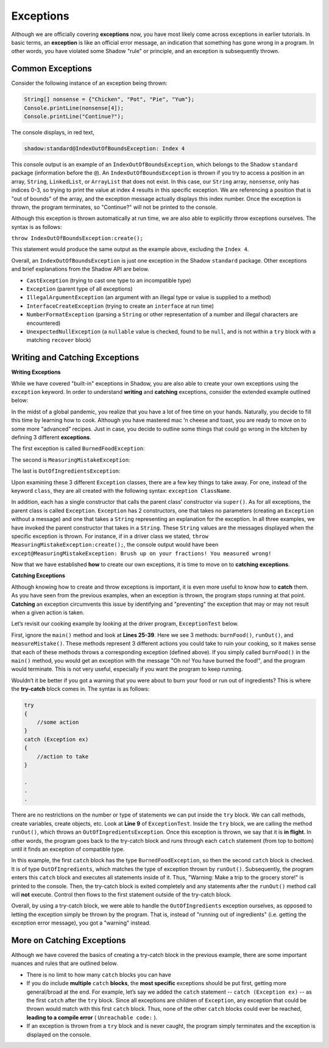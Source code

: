 Exceptions
----------

Although we are officially covering **exceptions** now, you have most likely come across exceptions in earlier tutorials. In basic terms, an **exception** is like an official error message, an indication that something has gone wrong in a program. In other words, you have violated some Shadow "rule" or principle, and an exception is subsequently thrown.  

Common Exceptions 
^^^^^^^^^^^^^^^^^

Consider the following instance of an exception being thrown: 

.. code-block:: shadow 

    String[] nonsense = {"Chicken", "Pot", "Pie", "Yum"}; 
    Console.printLine(nonsense[4]); 
    Console.printLine("Continue?"); 

The console displays, in red text, 

.. code-block:: console

    shadow:standard@IndexOutOfBoundsException: Index 4

This console output is an example of an ``IndexOutOfBoundsException``, which belongs to the Shadow ``standard`` package (information before the ``@``).  An ``IndexOutOfBoundsException`` is thrown if you try to access a position in an array, ``String``, ``LinkedList``, or ``ArrayList`` that  does not exist. In this case, our ``String`` array, ``nonsense``, only has indices 0-3, so trying to print the value at index 4 results in this specific exception. We are referencing a position that is "out of bounds" of the array, and the exception message actually displays this index number. Once the exception is thrown, the program terminates, so "Continue?" will not be printed to the console. 

Although this exception is thrown automatically at run time, we are also able to explicitly throw exceptions ourselves. The syntax is as follows: 

``throw IndexOutOfBoundsException:create();`` 

This statement would produce the same output as the example above, excluding the ``Index 4``. 

Overall, an ``IndexOutOfBoundsException`` is just one exception in the Shadow ``standard`` package. Other exceptions and brief explanations from the Shadow API are below. 

* ``CastException`` (trying to cast one type to an incompatible type)
* ``Exception`` (parent type of all exceptions) 
* ``IllegalArgumentException`` (an argument with an illegal type or value is supplied to a method)
* ``InterfaceCreateException`` (trying to create an ``interface`` at run time) 
* ``NumberFormatException`` (parsing a ``String`` or other representation of a number and illegal characters are encountered)
* ``UnexpectedNullException`` (a ``nullable`` value is checked, found to be ``null``, and is not within a ``try`` block with a matching ``recover`` block) 

Writing and Catching Exceptions
^^^^^^^^^^^^^^^^^^^^^^^^^^^^^^^

**Writing Exceptions** 

While we have covered "built-in" exceptions in Shadow, you are also able to create your own exceptions using the ``exception`` keyword. In order to understand **writing** and **catching** exceptions, consider the extended example outlined below: 

In the midst of a global pandemic, you realize that you have a lot of free time on your hands. Naturally, you decide to fill this time by learning how to cook. Although you have mastered mac ‘n cheese and toast, you are ready to move on to some more "advanced" recipes. Just in case, you decide to outline some things that could go wrong in the kitchen by defining 3 different **exceptions**. 

The first exception is called ``BurnedFoodException``: 

.. code-block:: shadow 
    :linenos: 

    exception tutorials:except@BurnedFoodException
    {
        public create()
        {
            super("Oh no! You have burned the food!");
        }
    }

The second is ``MeasuringMistakeException``: 

.. code-block:: shadow 
    :linenos: 

    exception tutorials:except@MeasuringMistakeException
    {
        public create()
        {
            super("Brush up on your fractions! You measured wrong!"); 
        }
    }

The last is ``OutOfIngredientsException``: 


.. code-block:: shadow 
    :linenos: 
    
    exception tutorials:exceptOutOfIngredientsException
    {
        public create()
        {
            super("Whoops! You ran out of ingredients!"); 
        }
    }


Upon examining these 3 different ``Exception`` classes, there are a few key things to take away. For one, instead of the keyword ``class``, they are all created with the following syntax: ``exception ClassName``. 

In addition, each has a single constructor that calls the parent class’ constructor via ``super()``. As for all exceptions, the parent class is called ``Exception``. ``Exception`` has 2 constructors, one that takes no parameters (creating an ``Exception`` without a message) and one that takes a ``String`` representing an explanation for the exception. In all three examples, we have invoked the parent constructor that takes in a ``String``. These ``String`` values are the messages displayed when the specific exception is thrown. For instance, if in a driver class we stated, ``throw MeasuringMistakeException:create();``, the console output would have been ``except@MeasuringMistakeException: Brush up on your fractions! You measured wrong!``

Now that we have established **how** to create our own exceptions, it is time to move on to **catching exceptions**. 

**Catching Exceptions**

Although knowing how to create and throw exceptions is important, it is even more useful to know how to **catch** them. As you have seen from the previous examples, when an exception is thrown, the program stops running at that point. **Catching** an exception circumvents this issue by identifying and "preventing" the exception that may or may not result when a given action is taken. 

Let’s revisit our cooking example by looking at the driver program, ``ExceptionTest`` below. 

.. code-block:: shadow 
    :linenos: 

    import shadow:io@Console;

    class tutorials:except@ExceptionTest   
    {
        public main( String[] args ) => ()
        {
            try
            {
                runOut();  
            } 
	    catch (BurnedFoodException ex) 
	    {
	        Console.printLine("Warning: Turn down the heat on the stove!"); 
	    }
	    catch (OutOfIngredientsException ex)
	    {
	        Console.printLine("Warning: Make a trip to the grocery store!"); 
	    }
	    catch (MeasuringMistakeException ex)
	    {
	        Console.printLine("Warning: Double check your math"); 
	    }
        }         
	
        public burnFood() => ()
	{
	    throw BurnedFoodException:create(); 
	}
	
	public runOut() => ()
	{
	    throw OutOfIngredientsException:create(); 
	}
	
	public measureMistake() => ()
	{
	    throw MeasuringMistakeException:create(); 
	}
    } 

First, ignore the ``main()`` method and look at **Lines 25-39**. Here we see 3 methods: ``burnFood()``, ``runOut()``, and ``measureMistake()``. These methods represent 3 different actions you could take to ruin your cooking, so it makes sense that each of these methods throws a corresponding exception (defined above). If you simply called ``burnFood()`` in the ``main()`` method, you would get an exception with the message "Oh no! You have burned the food!", and the program would terminate. This is not very useful, especially if you want the program to keep running.

Wouldn’t it be better if you got a warning that you were about to burn your food or run out of ingredients? This is where the **try-catch** block comes in. The syntax is as follows: 

.. code-block:: shadow

    try
    {
        //some action
    }
    catch (Exception ex)
    {
        //action to take
    }

    .
    .
    .

There are no restrictions on the number or type of statements we can put inside the ``try`` block. We can call methods, create variables, create objects, etc. Look at **Line 9** of ``ExceptionTest``. Inside the ``try`` block, we are calling the method ``runOut()``, which throws an ``OutOfIngredientsException``. Once this exception is thrown, we say that it is **in flight**. In other words, the program goes back to the try-catch block and runs through each ``catch`` statement (from top to bottom) until it finds an exception of compatible type. 

In this example, the first ``catch`` block has the type ``BurnedFoodException``, so then the second ``catch`` block is checked. It is of type ``OutOfIngredients``, which matches the type of exception thrown by ``runOut()``. Subsequently, the program enters this ``catch`` block and executes all statements inside of it. Thus, "Warning: Make a trip to the grocery store!" is printed to the console. Then, the try-catch block is exited completely and any statements after the ``runOut()`` method call will **not** execute. Control then flows to the first statement outside of the try-catch block. 

Overall, by using a try-catch block, we were able to handle the ``OutOfIngredients`` exception ourselves, as opposed to letting the exception simply be thrown by the program. That is, instead of "running out of ingredients" (i.e. getting the exception error message), you got a "warning" instead. 


More on Catching Exceptions
^^^^^^^^^^^^^^^^^^^^^^^^^^^^

Although we have covered the basics of creating a try-catch block in the previous example, there are some important nuances and rules that are outlined below. 

* There is no limit to how many ``catch`` blocks you can have 
* If you do include **multiple** ``catch`` **blocks**, the **most specific** exceptions should be put first, getting more general/broad at the end. For example, let’s say we added the ``catch`` statement -- ``catch (Exception ex)`` -- as the first ``catch`` after the ``try`` block. Since all exceptions are children of ``Exception``, any exception that could be thrown would match with this first ``catch`` block. Thus, none of the other ``catch`` blocks could ever be reached, **leading to a compile error** ( ``Unreachable code:`` ). 
* If an exception is thrown from a ``try`` block and is never caught, the program simply terminates and the exception is displayed on the console. 










    

